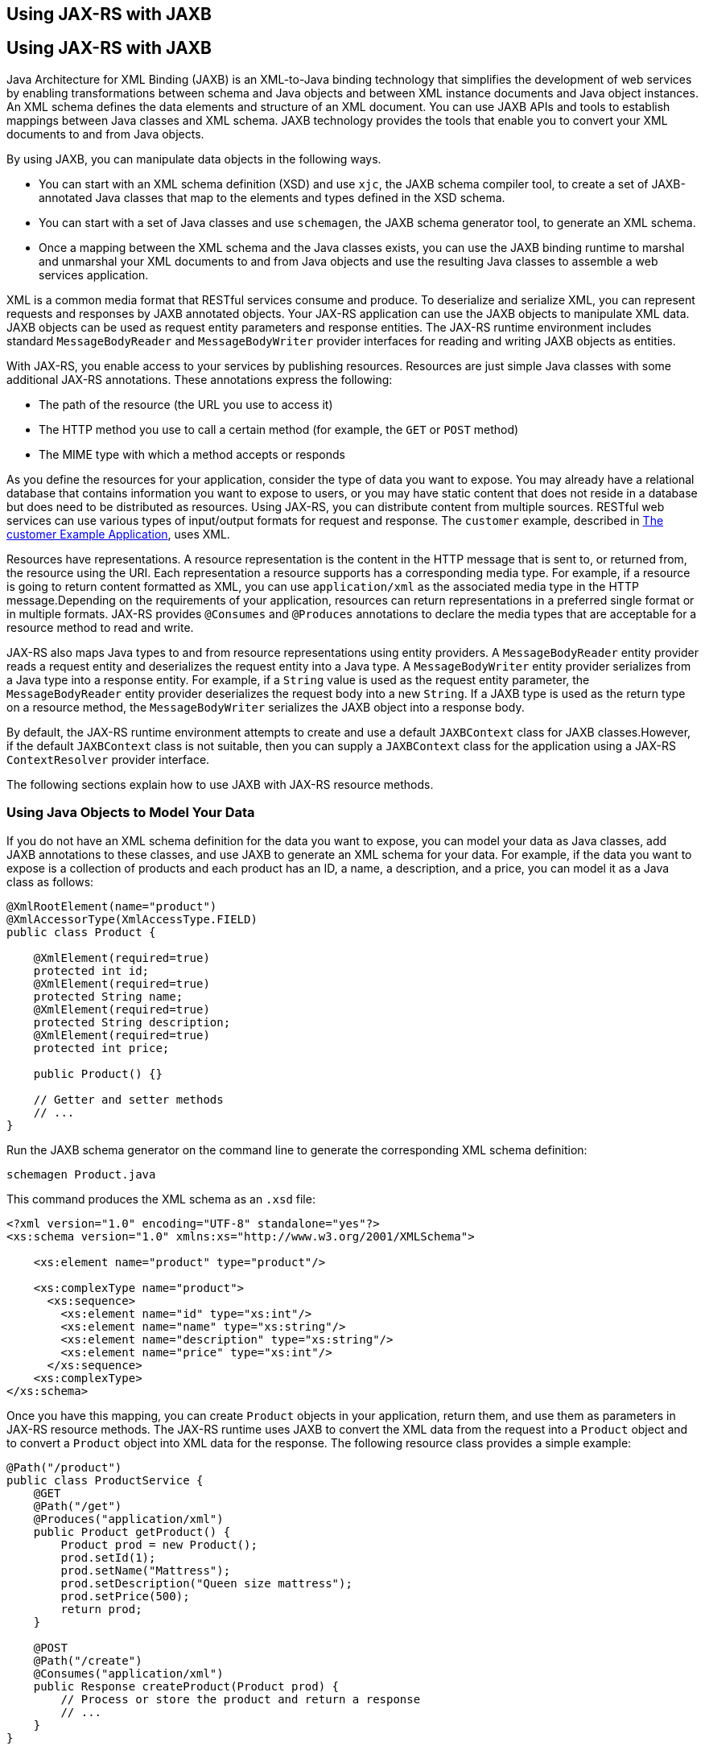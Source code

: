 ## Using JAX-RS with JAXB


[[GKKNJ]][[using-jax-rs-with-jaxb]]

Using JAX-RS with JAXB
----------------------

Java Architecture for XML Binding (JAXB) is an XML-to-Java binding
technology that simplifies the development of web services by enabling
transformations between schema and Java objects and between XML instance
documents and Java object instances. An XML schema defines the data
elements and structure of an XML document. You can use JAXB APIs and
tools to establish mappings between Java classes and XML schema. JAXB
technology provides the tools that enable you to convert your XML
documents to and from Java objects.

By using JAXB, you can manipulate data objects in the following ways.

* You can start with an XML schema definition (XSD) and use `xjc`, the
JAXB schema compiler tool, to create a set of JAXB-annotated Java
classes that map to the elements and types defined in the XSD schema.
* You can start with a set of Java classes and use `schemagen`, the JAXB
schema generator tool, to generate an XML schema.
* Once a mapping between the XML schema and the Java classes exists, you
can use the JAXB binding runtime to marshal and unmarshal your XML
documents to and from Java objects and use the resulting Java classes to
assemble a web services application.

XML is a common media format that RESTful services consume and produce.
To deserialize and serialize XML, you can represent requests and
responses by JAXB annotated objects. Your JAX-RS application can use the
JAXB objects to manipulate XML data. JAXB objects can be used as request
entity parameters and response entities. The JAX-RS runtime environment
includes standard `MessageBodyReader` and `MessageBodyWriter` provider
interfaces for reading and writing JAXB objects as entities.

With JAX-RS, you enable access to your services by publishing resources.
Resources are just simple Java classes with some additional JAX-RS
annotations. These annotations express the following:

* The path of the resource (the URL you use to access it)
* The HTTP method you use to call a certain method (for example, the
`GET` or `POST` method)
* The MIME type with which a method accepts or responds

As you define the resources for your application, consider the type of
data you want to expose. You may already have a relational database that
contains information you want to expose to users, or you may have static
content that does not reside in a database but does need to be
distributed as resources. Using JAX-RS, you can distribute content from
multiple sources. RESTful web services can use various types of
input/output formats for request and response. The `customer` example,
described in link:jaxrs-advanced008.html#GKOIB[The customer Example
Application], uses XML.

Resources have representations. A resource representation is the content
in the HTTP message that is sent to, or returned from, the resource
using the URI. Each representation a resource supports has a
corresponding media type. For example, if a resource is going to return
content formatted as XML, you can use `application/xml` as the
associated media type in the HTTP message.Depending on the requirements
of your application, resources can return representations in a preferred
single format or in multiple formats. JAX-RS provides `@Consumes` and
`@Produces` annotations to declare the media types that are acceptable
for a resource method to read and write.

JAX-RS also maps Java types to and from resource representations using
entity providers. A `MessageBodyReader` entity provider reads a request
entity and deserializes the request entity into a Java type. A
`MessageBodyWriter` entity provider serializes from a Java type into a
response entity. For example, if a `String` value is used as the request
entity parameter, the `MessageBodyReader` entity provider deserializes
the request body into a new `String`. If a JAXB type is used as the
return type on a resource method, the `MessageBodyWriter` serializes the
JAXB object into a response body.

By default, the JAX-RS runtime environment attempts to create and use a
default `JAXBContext` class for JAXB classes.However, if the default
`JAXBContext` class is not suitable, then you can supply a `JAXBContext`
class for the application using a JAX-RS `ContextResolver` provider
interface.

The following sections explain how to use JAXB with JAX-RS resource
methods.

[[sthref147]][[using-java-objects-to-model-your-data]]

Using Java Objects to Model Your Data
~~~~~~~~~~~~~~~~~~~~~~~~~~~~~~~~~~~~~

If you do not have an XML schema definition for the data you want to
expose, you can model your data as Java classes, add JAXB annotations to
these classes, and use JAXB to generate an XML schema for your data. For
example, if the data you want to expose is a collection of products and
each product has an ID, a name, a description, and a price, you can
model it as a Java class as follows:

[source,oac_no_warn]
----
@XmlRootElement(name="product")
@XmlAccessorType(XmlAccessType.FIELD)
public class Product {

    @XmlElement(required=true)
    protected int id;
    @XmlElement(required=true)
    protected String name;
    @XmlElement(required=true)
    protected String description;
    @XmlElement(required=true)
    protected int price;

    public Product() {}

    // Getter and setter methods
    // ...
}
----

Run the JAXB schema generator on the command line to generate the
corresponding XML schema definition:

[source,oac_no_warn]
----
schemagen Product.java
----

This command produces the XML schema as an `.xsd` file:

[source,oac_no_warn]
----
<?xml version="1.0" encoding="UTF-8" standalone="yes"?>
<xs:schema version="1.0" xmlns:xs="http://www.w3.org/2001/XMLSchema">

    <xs:element name="product" type="product"/>

    <xs:complexType name="product">
      <xs:sequence>
        <xs:element name="id" type="xs:int"/>
        <xs:element name="name" type="xs:string"/>
        <xs:element name="description" type="xs:string"/>
        <xs:element name="price" type="xs:int"/>
      </xs:sequence>
    <xs:complexType>
</xs:schema>
----

Once you have this mapping, you can create `Product` objects in your
application, return them, and use them as parameters in JAX-RS resource
methods. The JAX-RS runtime uses JAXB to convert the XML data from the
request into a `Product` object and to convert a `Product` object into
XML data for the response. The following resource class provides a
simple example:

[source,oac_no_warn]
----
@Path("/product")
public class ProductService {
    @GET
    @Path("/get")
    @Produces("application/xml")
    public Product getProduct() {
        Product prod = new Product();
        prod.setId(1);
        prod.setName("Mattress");
        prod.setDescription("Queen size mattress");
        prod.setPrice(500);
        return prod;
    }

    @POST
    @Path("/create")
    @Consumes("application/xml")
    public Response createProduct(Product prod) {
        // Process or store the product and return a response
        // ...
    }
}
----

Some IDEs, such as NetBeans IDE, will run the schema generator tool
automatically during the build process if you add Java classes that have
JAXB annotations to your project. For a detailed example, see
link:jaxrs-advanced008.html#GKOIB[The customer Example Application]. The
`customer` example contains a more complex relationship between the Java
classes that model the data, which results in a more hierarchical XML
representation.

[[sthref148]][[starting-from-an-existing-xml-schema-definition]]

Starting from an Existing XML Schema Definition
~~~~~~~~~~~~~~~~~~~~~~~~~~~~~~~~~~~~~~~~~~~~~~~

If you already have an XML schema definition in an `.xsd` file for the
data you want to expose, use the JAXB schema compiler tool. Consider
this simple example of an `.xsd` file:

[source,oac_no_warn]
----
<xs:schema targetNamespace="http://xml.product"
           xmlns:xs="http://www.w3.org/2001/XMLSchema"
           elementFormDefault="qualified"
           xmlns:myco="http://xml.product">
  <xs:element name="product" type="myco:Product"/>
  <xs:complexType name="Product">
    <xs:sequence>
      <xs:element name="id" type="xs:int"/>
      <xs:element name="name" type="xs:string"/>
      <xs:element name="description" type="xs:string"/>
      <xs:element name="price" type="xs:int"/>
    </xs:sequence>
  </xs:complexType>
</xs:schema>
----

Run the schema compiler tool on the command line as follows:

[source,oac_no_warn]
----
xjc Product.xsd
----

This command generates the source code for Java classes that correspond
to the types defined in the `.xsd` file. The schema compiler tool
generates a Java class for each `complexType` defined in the `.xsd`
file. The fields of each generated Java class are the same as the
elements inside the corresponding `complexType`, and the class contains
getter and setter methods for these fields.

In this case, the schema compiler tool generates the classes
`product.xml.Product` and `product.xml.ObjectFactory`. The `Product`
class contains JAXB annotations, and its fields correspond to those in
the `.xsd` definition:

[source,oac_no_warn]
----
@XmlAccessorType(XmlAccessType.FIELD)
@XmlType(name = "Product", propOrder = {
    "id",
    "name",
    "description",
    "price"
})
public class Product {
    protected int id;
    @XmlElement(required = true)
    protected String name;
    @XmlElement(required = true)
    protected String description;
    protected int price;

    // Setter and getter methods
    // ...
}
----

You can create instances of the `Product` class from your application
(for example, from a database). The generated class
`product.xml.ObjectFactory` contains a method that allows you to convert
these objects to JAXB elements that can be returned as XML inside JAX-RS
resource methods:

[source,oac_no_warn]
----
@XmlElementDecl(namespace = "http://xml.product", name = "product")
public JAXBElement<Product> createProduct(Product value) {
    return new JAXBElement<Product>(_Product_QNAME, Product.class, null, value);
}
----

The following code shows how to use the generated classes to return a
JAXB element as XML in a JAX-RS resource method:

[source,oac_no_warn]
----
@Path("/product")
public class ProductService {
    @GET
    @Path("/get")
    @Produces("application/xml")
    public JAXBElement<Product> getProduct() {
        Product prod = new Product();
        prod.setId(1);
        prod.setName("Mattress");
        prod.setDescription("Queen size mattress");
        prod.setPrice(500);
        return new ObjectFactory().createProduct(prod);
    }
}
----

For `@POST` and `@PUT` resource methods, you can use a `Product` object
directly as a parameter. JAX-RS maps the XML data from the request into
a `Product` object.

[source,oac_no_warn]
----
@Path("/product")
public class ProductService {
    @GET
    // ...

    @POST
    @Path("/create")
    @Consumes("application/xml")
    public Response createProduct(Product prod) {
        // Process or store the product and return a response
        // ...
    }
}
----

[[sthref149]][[using-json-with-jax-rs-and-jaxb]]

Using JSON with JAX-RS and JAXB
~~~~~~~~~~~~~~~~~~~~~~~~~~~~~~~

JAX-RS can automatically read and write XML using JAXB, but it can also
work with JSON data. JSON is a simple text-based format for data
exchange derived from JavaScript. For the preceding examples, the XML
representation of a product is

[source,oac_no_warn]
----
<?xml version="1.0" encoding="UTF-8"?>
<product>
  <id>1</id>
  <name>Mattress</name>
  <description>Queen size mattress</description>
  <price>500</price>
</product>
----

The equivalent JSON representation is

[source,oac_no_warn]
----
{
    "id":"1",
    "name":"Mattress",
    "description":"Queen size mattress",
    "price":500
}
----

You can add the format `application/json` or
`MediaType.APPLICATION_JSON` to the `@Produces` annotation in resource
methods to produce responses with JSON data:

[source,oac_no_warn]
----
@GET
@Path("/get")
@Produces({"application/xml","application/json"})
public Product getProduct() { ... }
----

In this example, the default response is XML, but the response is a JSON
object if the client makes a `GET` request that includes this header:

[source,oac_no_warn]
----
Accept: application/json
----

The resource methods can also accept JSON data for JAXB annotated
classes:

[source,oac_no_warn]
----
@POST
@Path("/create")
@Consumes({"application/xml","application/json"})
public Response createProduct(Product prod) { ... }
----

The client should include the following header when submitting JSON data
with a `POST` request:

[source,oac_no_warn]
----
Content-Type: application/json
----


